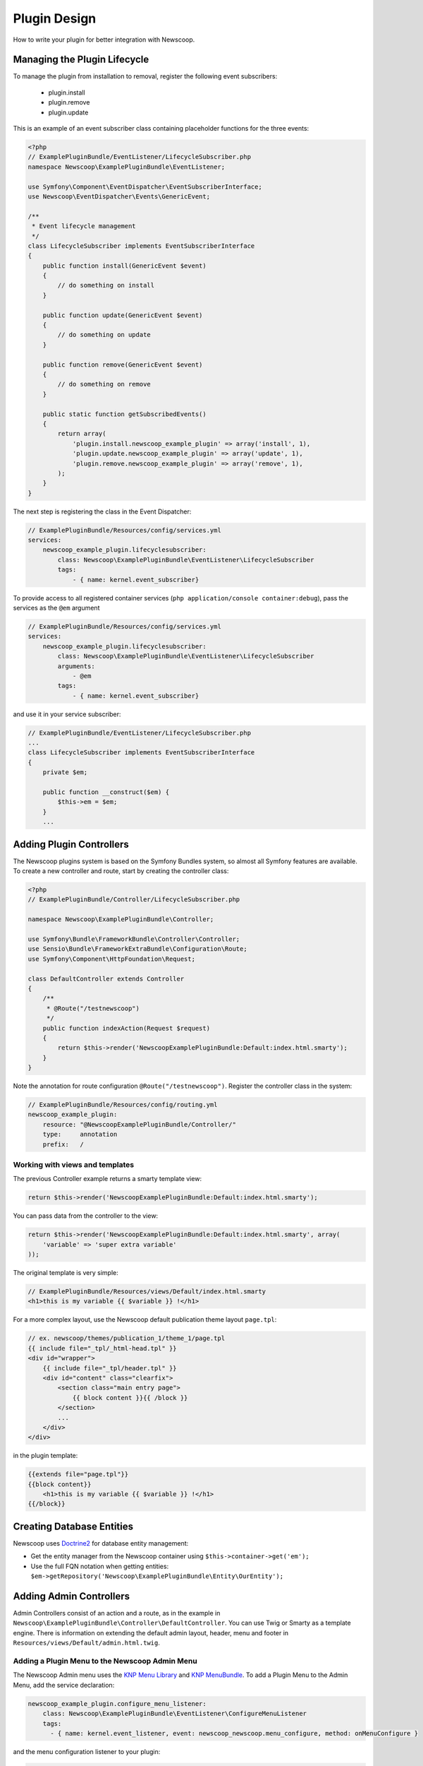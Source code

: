 Plugin Design
====================

How to write your plugin for better integration with Newscoop.

Managing the Plugin Lifecycle
--------------------------------

To manage the plugin from installation to removal, register the following event subscribers: 

  - plugin.install
  - plugin.remove
  - plugin.update

This is an example of an event subscriber class containing placeholder functions for the three events:

.. code-block:: php

    <?php
    // ExamplePluginBundle/EventListener/LifecycleSubscriber.php
    namespace Newscoop\ExamplePluginBundle\EventListener;

    use Symfony\Component\EventDispatcher\EventSubscriberInterface;
    use Newscoop\EventDispatcher\Events\GenericEvent;

    /**
     * Event lifecycle management
     */
    class LifecycleSubscriber implements EventSubscriberInterface
    {
        public function install(GenericEvent $event)
        {
            // do something on install
        }

        public function update(GenericEvent $event)
        {
            // do something on update
        }

        public function remove(GenericEvent $event)
        {
            // do something on remove
        }

        public static function getSubscribedEvents()
        {
            return array(
                'plugin.install.newscoop_example_plugin' => array('install', 1),
                'plugin.update.newscoop_example_plugin' => array('update', 1),
                'plugin.remove.newscoop_example_plugin' => array('remove', 1),
            );
        }
    }

The next step is registering the class in the Event Dispatcher:

.. code-block:: yaml

    // ExamplePluginBundle/Resources/config/services.yml
    services:
        newscoop_example_plugin.lifecyclesubscriber:
            class: Newscoop\ExamplePluginBundle\EventListener\LifecycleSubscriber
            tags:
                - { name: kernel.event_subscriber}

To provide access to all registered container services (``php application/console container:debug``), pass the services as the ``@em`` argument

.. code-block:: yaml

    // ExamplePluginBundle/Resources/config/services.yml
    services:
        newscoop_example_plugin.lifecyclesubscriber:
            class: Newscoop\ExamplePluginBundle\EventListener\LifecycleSubscriber
            arguments:
                - @em
            tags:
                - { name: kernel.event_subscriber}

and use it in your service subscriber:

.. code-block:: php

    // ExamplePluginBundle/EventListener/LifecycleSubscriber.php
    ...
    class LifecycleSubscriber implements EventSubscriberInterface
    {
        private $em;

        public function __construct($em) {
            $this->em = $em;
        }
        ...

..  In subscriber included in this plugin you can find example of database updating (based on doctrine entities and schema tool)


Adding Plugin Controllers
--------------------------

The Newscoop plugins system is based on the Symfony Bundles system, so almost all Symfony features are available. To create a new controller and route, start by creating the controller class:

.. code-block:: php

        <?php
        // ExamplePluginBundle/Controller/LifecycleSubscriber.php

        namespace Newscoop\ExamplePluginBundle\Controller;

        use Symfony\Bundle\FrameworkBundle\Controller\Controller;
        use Sensio\Bundle\FrameworkExtraBundle\Configuration\Route;
        use Symfony\Component\HttpFoundation\Request;

        class DefaultController extends Controller
        {
            /**
             * @Route("/testnewscoop")
             */
            public function indexAction(Request $request)
            {
                return $this->render('NewscoopExamplePluginBundle:Default:index.html.smarty');
            }
        }
 
Note the annotation for route configuration ``@Route("/testnewscoop")``. Register the controller class in the system:

.. code-block:: yaml

        // ExamplePluginBundle/Resources/config/routing.yml
        newscoop_example_plugin:
            resource: "@NewscoopExamplePluginBundle/Controller/"
            type:     annotation
            prefix:   /

Working with views and templates
+++++++++++++++++++++++++++++++++

The previous Controller example returns a smarty template view:

.. code-block:: php

        return $this->render('NewscoopExamplePluginBundle:Default:index.html.smarty');

You can pass data from the controller to the view:

.. code-block:: php

        return $this->render('NewscoopExamplePluginBundle:Default:index.html.smarty', array(
            'variable' => 'super extra variable'
        ));

The original template is very simple:

.. code-block:: html

        // ExamplePluginBundle/Resources/views/Default/index.html.smarty
        <h1>this is my variable {{ $variable }} !</h1>

For a more complex layout, use the Newscoop default publication theme layout ``page.tpl``:

.. code-block:: html

        // ex. newscoop/themes/publication_1/theme_1/page.tpl
        {{ include file="_tpl/_html-head.tpl" }}
        <div id="wrapper">
            {{ include file="_tpl/header.tpl" }}
            <div id="content" class="clearfix">
                <section class="main entry page">
                    {{ block content }}{{ /block }}
                </section>
                ...
            </div>
        </div>

in the plugin template:

.. code-block:: html

        {{extends file="page.tpl"}}
        {{block content}}
            <h1>this is my variable {{ $variable }} !</h1>
        {{/block}}

Creating Database Entities
---------------------------

Newscoop uses `Doctrine2 <http://www.doctrine-project.org/>`_ for database entity management:

* Get the entity manager from the Newscoop container using ``$this->container->get('em');``
* Use the full FQN notation when getting entities: ``$em->getRepository('Newscoop\ExamplePluginBundle\Entity\OurEntity');``


Adding Admin Controllers
---------------------------------

Admin Controllers consist of an action and a route, as in the example in ``Newscoop\ExamplePluginBundle\Controller\DefaultController``. You can use Twig or Smarty as a template engine. There is information on extending the default admin layout, header, menu and footer in ``Resources/views/Default/admin.html.twig``.

Adding a Plugin Menu to the Newscoop Admin Menu
++++++++++++++++++++++++++++++++++++++++++++++++

The Newscoop Admin menu uses the `KNP Menu Library <https://github.com/KnpLabs/KnpMenu>`_ and `KNP MenuBundle <https://github.com/KnpLabs/KnpMenuBundle>`_. To add a Plugin Menu to the Admin Menu, add the service declaration:

.. code-block:: yaml

    newscoop_example_plugin.configure_menu_listener:
        class: Newscoop\ExamplePluginBundle\EventListener\ConfigureMenuListener
        tags:
          - { name: kernel.event_listener, event: newscoop_newscoop.menu_configure, method: onMenuConfigure }

and the menu configuration listener to your plugin:

.. code-block:: php

        <?php
        // EventListener/ConfigureMenuListener.php
        namespace Newscoop\ExamplePluginBundle\EventListener;

        use Newscoop\NewscoopBundle\Event\ConfigureMenuEvent;

        class ConfigureMenuListener
        {
            public function onMenuConfigure(ConfigureMenuEvent $event)
            {
                $menu = $event->getMenu();
                $menu[getGS('Plugins')]->addChild(
                    'Example Plugin', 
                    array('uri' => $event->getRouter()->generate('newscoop_exampleplugin_default_admin'))
                );
            }
        }

Adding Smarty Template Plugins
-------------------------------

The Newscoop template language is Smarty3. Any Smarty3 plugins in 

``<ExamplePluginBundle>/Resources/smartyPlugins``

are automatically loaded and available in your templates.

Adding Dashboard Widgets
-----------------------------

The Newscoop admin panel automatically loads dashboard widgets from:

``<ExamplePluginBundle>/newscoopWidgets``

Plugin Hooks
---------------------

Plugin hooks let you use existing Newscoop functionality in your plugins. Hooks are defined in PHP files in ``<newscoopRoot>/admin-files/``:

* ``issues/edit.php``
* ``sections/edit.php``
* ``articles/edit_html.php``
* ``system_pref/index.php``
* ``system_pref/do_edit.php``
* ``pub/pub_form.php``

Example hook:

.. code-block:: php

        <?php
        //newscoop/admin-files/articles/edit_html.php:

            echo \Zend_Registry::get('container')->getService('newscoop.plugins.service')
                ->renderPluginHooks('newscoop_admin.interface.article.edit.sidebar', null, array(
                    'article' => $articleObj, 
                    'edit_mode' => $f_edit_mode
                ));
        ?>

..
        //newscoop/admin-files/pub/pub_form.php:
        <?php
            echo \Zend_Registry::get('container')->getService('newscoop.plugins.service')
                ->renderPluginHooks('newscoop_admin.interface.publication.edit', null, array(
                    'publication' => $publicationObj
                ));
        ?>


Adding a Plugin Hook to your Plugin
++++++++++++++++++++++++++++++++++++++++++

Define the hook as a service, an addition to the article editing sidebar ``articles/edit_html.php``:

.. code-block:: yaml

        //Resources/config/services.yml
        newscoop_example_plugin.hooks.listener:
                class:     "Newscoop\ExamplePluginBundle\EventListener\HooksListener"
                arguments: ["@service_container"]
                tags:
                  - { name: kernel.event_listener, event: newscoop_admin.interface.article.edit.sidebar, method: sidebar }

In the ``EventListener`` folder of your plugin directory, ``<ExamplePluginBundle>/EventListener`` create ``HooksListener.php`` as specified in ``services.yml`` above:

.. code-block:: php

        <?php

        namespace Newscoop\ExamplePluginBundle\EventListener;

        use Symfony\Component\HttpFoundation\Request;
        use Newscoop\EventDispatcher\Events\PluginHooksEvent;

        class HooksListener
        {
            private $container;

            public function __construct($container)
            {
                $this->container = $container;
            }

            public function sidebar(PluginHooksEvent $event)
            {
                $response = $this->container->get('templating')->renderResponse(
                    'NewscoopExamplePluginBundle:Hooks:sidebar.html.twig',
                    array(
                        'pluginName' => 'ExamplePluginBundle',
                        'info' => 'This is response from plugin hook!'
                    )
                );

                $event->addHookResponse($response);
            }
        }

The ``sidebar()`` method takes a ``PluginHooksEvent`` type as parameter. The `PluginHooksEvent.php <https://github.com/sourcefabric/Newscoop/blob/master/newscoop/library/Newscoop/EventDispatcher/Events/PluginHooksEvent.php>`_ class collects ``Response`` objects from the plugin admin interface hooks.

Next, inside the ``Resources/views`` directory of your plugin create the ``Hooks`` directory we specified in the HooksListener. Then inside the ``Hooks`` directory create the view for the action: ``sidebar.html.twig``.

.. code-block:: html

        <div class="articlebox" title="{{ pluginName }}">
            <p>{{ info }}</p>
        </div>

The plugin response from the hook shows up in the article editing view:

.. image:: http://i41.tinypic.com/16a1j85.png
